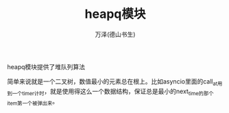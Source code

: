 #+LATEX_CLASS: article
#+LATEX_CLASS_OPTIONS:[11pt,oneside]
#+LATEX_HEADER: \usepackage{article}


#+TITLE: heapq模块
#+AUTHOR: 万泽(德山书生)
#+CREATOR: wanze(<a href="mailto:a358003542@gmail.com">a358003542@gmail.com</a>)
#+DESCRIPTION: 制作者邮箱：a358003542@gmail.com


heapq模块提供了堆队列算法

简单来说就是一个二叉树，数值最小的元素总在根上。比如asyncio里面的call_at用到一个timer计时，就是使用得这么一个数据结构，保证总是最小的next_time的那个item第一个被弹出来。









